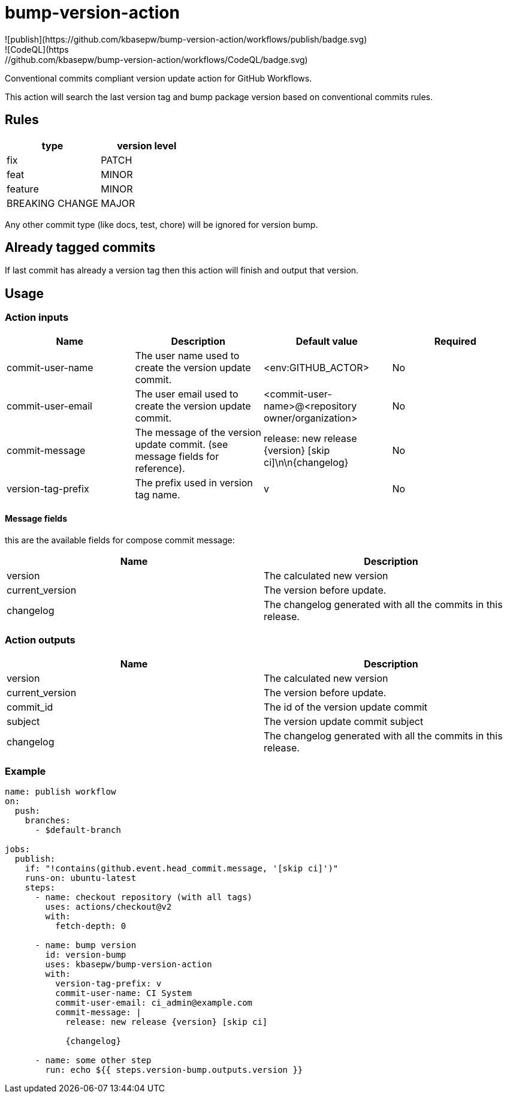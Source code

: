 = bump-version-action
![publish](https://github.com/kbasepw/bump-version-action/workflows/publish/badge.svg)
![CodeQL](https://github.com/kbasepw/bump-version-action/workflows/CodeQL/badge.svg)

Conventional commits compliant version update action for GitHub Workflows.

This action will search the last version tag and bump package version based on
conventional commits rules.

== Rules

|===
| type | version level

| fix
| PATCH

| feat
| MINOR

| feature
| MINOR

| BREAKING CHANGE
| MAJOR

|===

Any other commit type (like docs, test, chore) will be ignored for version bump.

== Already tagged commits

If last commit has already a version tag then this action will finish and output
that version.

== Usage

=== Action inputs

|===
| Name | Description | Default value | Required

| commit-user-name
| The user name used to create the version update commit.
| <env:GITHUB_ACTOR>
| No

| commit-user-email
| The user email used to create the version update commit.
| <commit-user-name>@<repository owner/organization>
| No

| commit-message
| The message of the version update commit. (see message fields for reference).
| release: new release {version} [skip ci]\n\n{changelog}
| No

| version-tag-prefix
| The prefix used in version tag name.
| v
| No

|===

==== Message fields

this are the available fields for compose commit message:

|===
| Name | Description

| version 
| The calculated new version

| current_version
| The version before update.

| changelog
| The changelog generated with all the commits in this release.

|===

=== Action outputs

|===
| Name | Description

| version
| The calculated new version

| current_version
| The version before update.

| commit_id
| The id of the version update commit

| subject
| The version update commit subject

| changelog
| The changelog generated with all the commits in this release.

|===

=== Example

```yaml
name: publish workflow
on:
  push:
    branches:
      - $default-branch

jobs:
  publish:
    if: "!contains(github.event.head_commit.message, '[skip ci]')"
    runs-on: ubuntu-latest
    steps:
      - name: checkout repository (with all tags)
        uses: actions/checkout@v2
        with:
          fetch-depth: 0

      - name: bump version
        id: version-bump
        uses: kbasepw/bump-version-action
        with:
          version-tag-prefix: v
          commit-user-name: CI System
          commit-user-email: ci_admin@example.com
          commit-message: |
            release: new release {version} [skip ci]

            {changelog}

      - name: some other step
        run: echo ${{ steps.version-bump.outputs.version }}
```

